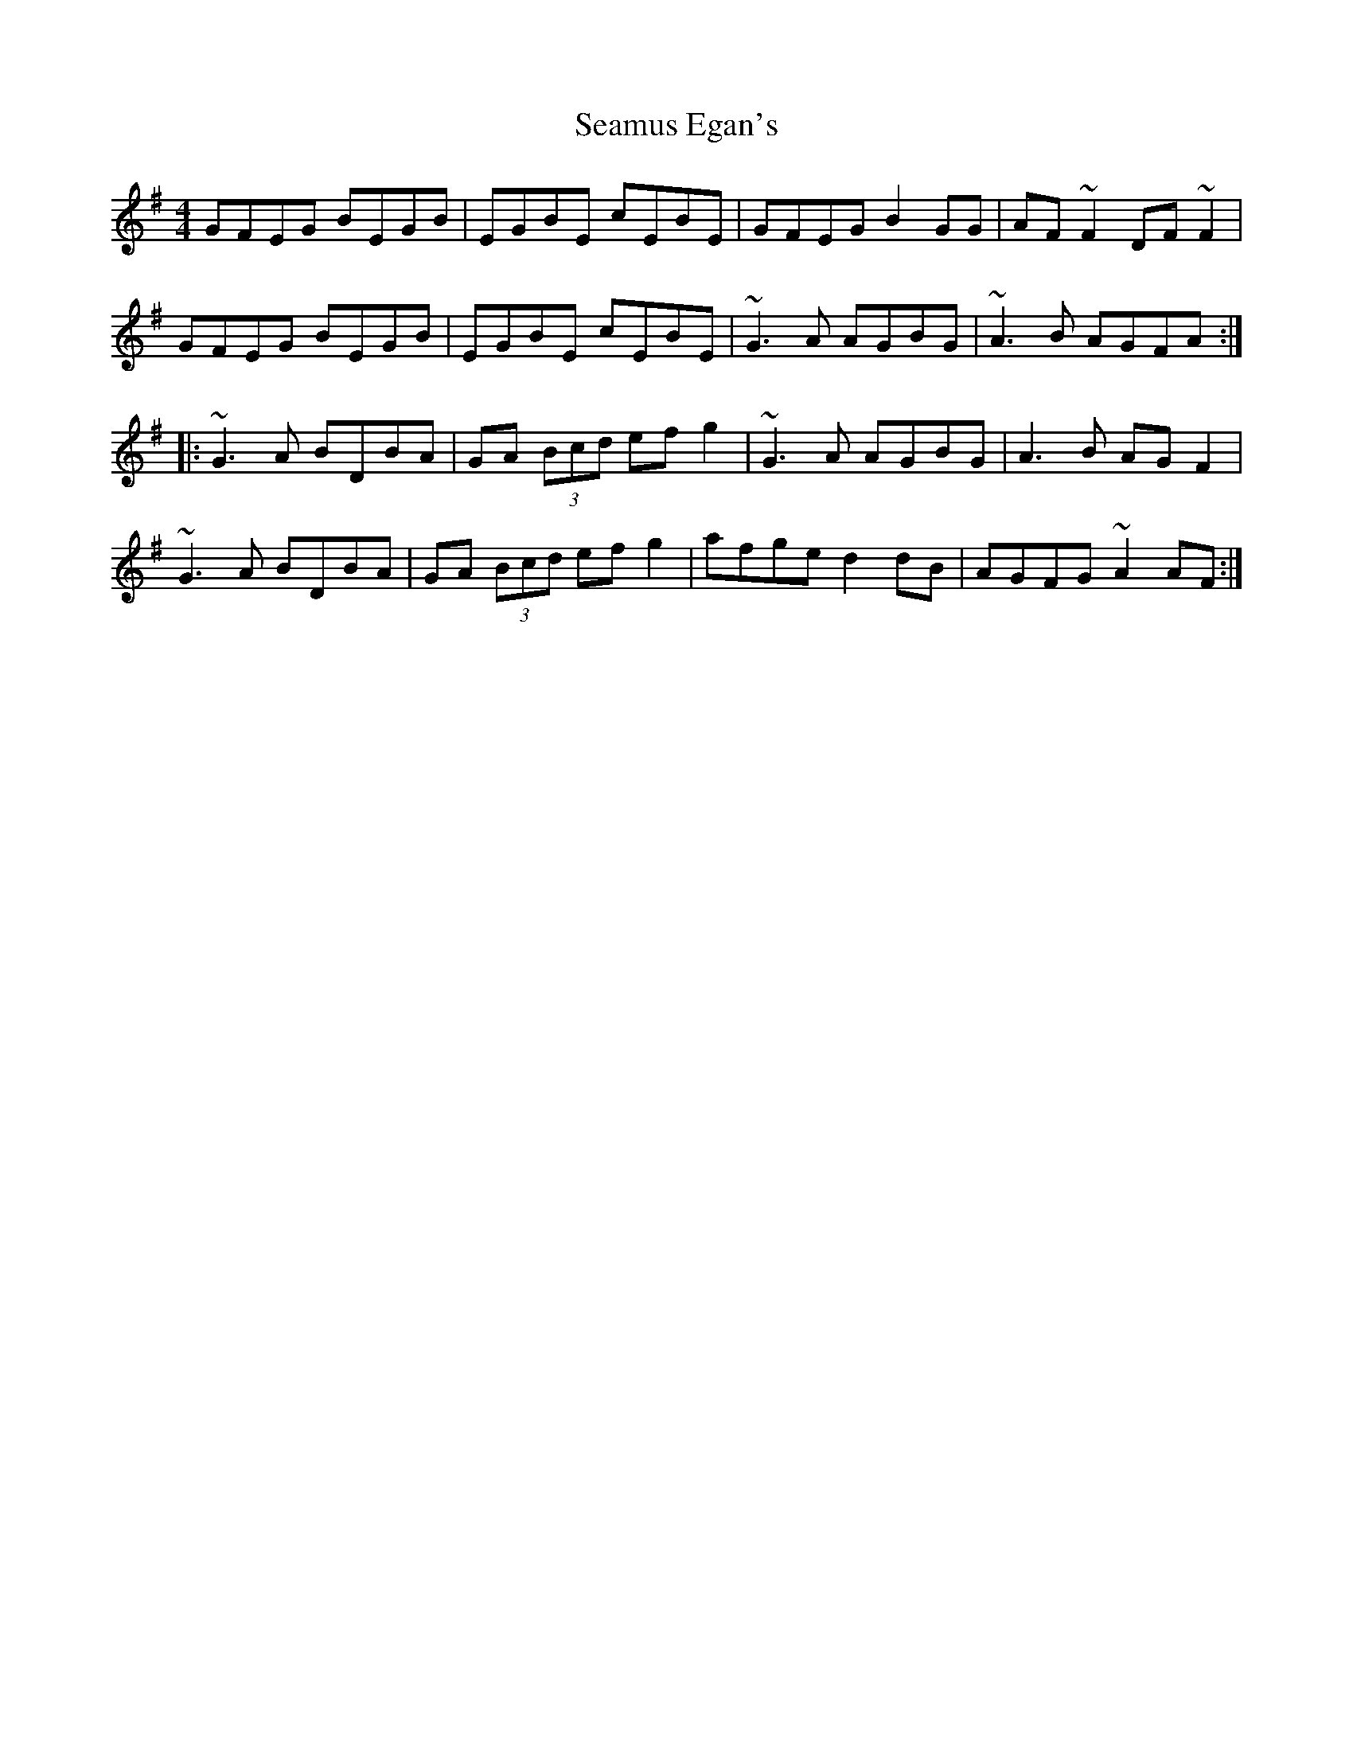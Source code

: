 X: 36291
T: Seamus Egan's
R: reel
M: 4/4
K: Gmajor
GFEG BEGB|EGBE cEBE|GFEG B2 GG|AF ~F2 DF ~F2|
GFEG BEGB|EGBE cEBE|~G3 A AGBG|~A3B AGFA:|
|:~G3A BDBA|GA (3Bcd ef g2|~G3A AGBG|A3B AG F2|
~G3A BDBA|GA (3Bcd ef g2|afge d2 dB|AGFG ~A2 AF:|

